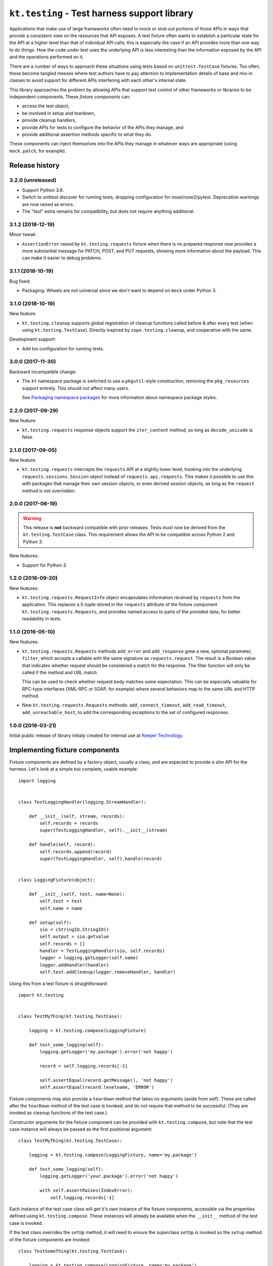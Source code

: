 =============================================
``kt.testing`` - Test harness support library
=============================================

Applications that make use of large frameworks often need to mock or
stub out portions of those APIs in ways that provide a consistent view
on the resources that API exposes.  A test fixture often wants to
establish a particular state for the API at a higher level than that of
individual API calls; this is especially the case if an API provides
more than one way to do things.  How the code under test uses the
underlying API is less interesting than the information exposed by the
API and the operations performed on it.

There are a number of ways to approach these situations using tests
based on ``unittest.TestCase`` fixtures.  Too often, these
become tangled messes where test authors have to pay attention to
implementation details of base and mix-in classes to avoid support for
different APIs interfering with each other's internal state.

This library approaches the problem by allowing APIs that support test
control of other frameworks or libraries to be independent components.
These *fixture components* can:

- access the test object,

- be involved in setup and teardown,

- provide cleanup handlers,

- provide APIs for tests to configure the behavior of the APIs they
  manage, and

- provide additional assertion methods specific to what they do.

These components can inject themselves into the APIs they manage in
whatever ways are appropriate (using ``mock.patch``, for example).


Release history
---------------


3.2.0 (unreleased)
~~~~~~~~~~~~~~~~~~

- Support Python 3.8.

- Switch to unittest discover for running tests, dropping configuration
  for nose/nose2/pytest.  Deprecation warnings are now raised as errors.

- The "test" extra remains for compatibility, but does not require
  anything additional.


3.1.2 (2018-12-19)
~~~~~~~~~~~~~~~~~~

Minor tweak:

- ``AssertionError`` raised by ``kt.testing.requests`` fixture when
  there is no prepared response now provides a more substantial message
  for PATCH, POST, and PUT requests, showing more information about the
  payload.  This can make it easier to debug problems.


3.1.1 (2018-10-19)
~~~~~~~~~~~~~~~~~~

Bug fixed:

- Packaging:  Wheels are not universal since we don't want to depend on
  ``mock`` under Python 3.


3.1.0 (2018-10-19)
~~~~~~~~~~~~~~~~~~

New feature:

- ``kt.testing.cleanup`` supports global registration of cleanup
  functions called before & after every test (when using
  ``kt.testing.TestCase``).  Directly inspired by
  ``zope.testing.cleanup``, and cooperative with the same.

Development support:

- Add tox configuration for running tests.


3.0.0 (2017-11-30)
~~~~~~~~~~~~~~~~~~

Backward incompatible change:

- The ``kt`` namespace package is switched to use a ``pkgutil``-style
  construction, removing the ``pkg_resources`` support entirely.  This
  should not affect many users.

  See `Packaging namespace packages`_ for more information about
  namespace package styles.


2.2.0 (2017-09-29)
~~~~~~~~~~~~~~~~~~

New feature:

- ``kt.testing.requests`` response objects support the ``iter_content``
  method, so long as ``decode_unicode`` is false.


2.1.0 (2017-09-05)
~~~~~~~~~~~~~~~~~~

New feature:

- ``kt.testing.requests`` intercepts the ``requests`` API at a slightly
  lower level, hooking into the underlying ``requests.sessions.Session``
  object instead of ``requests.api.requests``.  This makes it possible
  to use this with packages that manage their own session objects, or
  even derived session objects, as long as the ``request`` method is not
  overridden.


2.0.0 (2017-06-19)
~~~~~~~~~~~~~~~~~~

.. warning::

   This release is **not** backward compatible with prior releases.
   Tests *must* now be derived from the ``kt.testing.TestCase`` class.
   This requirement allows the API to be compatible across Python 2 and
   Python 3.

New features:

- Support for Python 3.


1.2.0 (2016-09-20)
~~~~~~~~~~~~~~~~~~

New features:

- ``kt.testing.requests.RequestInfo`` object encapsulates information
  received by ``requests`` from the application.  This replaces a
  5-tuple stored in the ``requests`` attribute of the fixture component
  ``kt.testing.requests.Requests``, and provides named access to parts
  of the provided data, for better readability in tests.


1.1.0 (2016-05-10)
~~~~~~~~~~~~~~~~~~

New features:

- ``kt.testing.requests.Requests`` methods ``add_error`` and
  ``add_response`` grew a new, optional parameter, ``filter``, which
  accepts a callable with the same signature as ``requests.request``.
  The result is a Boolean value that indicates whether request should be
  considered a match for the response.  The filter function will only be
  called if the method and URL match.

  This can be used to check whether request body matches some
  expectation.  This can be especially valuable for RPC-type interfaces
  (XML-RPC or SOAP, for example) where several behaviors map to the same
  URL and HTTP method.

- New ``kt.testing.requests.Requests`` methods: ``add_connect_timeout``,
  ``add_read_timeout``, ``add_unreachable_host``, to add the
  corresponding exceptions to the set of configured responses.


1.0.0 (2016-03-21)
~~~~~~~~~~~~~~~~~~

Initial public release of library initialy created for internal use at
`Keeper Technology`_.


Implementing fixture components
-------------------------------

Fixture components are defined by a factory object, usually a class, and
are expected to provide a slim API for the harness.  Let's look at a
simple but complete, usable example::

  import logging


  class TestLoggingHandler(logging.StreamHandler):

      def __init__(self, stream, records):
          self.records = records
          super(TestLoggingHandler, self).__init__(stream)

      def handle(self, record):
          self.records.append(record)
          super(TestLoggingHandler, self).handle(record)


  class LoggingFixture(object):

      def __init__(self, test, name=None):
          self.test = test
          self.name = name

      def setup(self):
          sio = cStringIO.StringIO()
          self.output = sio.getvalue
          self.records = []
          handler = TestLoggingHandler(sio, self.records)
          logger = logging.getLogger(self.name)
          logger.addHandler(handler)
          self.test.addCleanup(logger.removeHandler, handler)

Using this from a test fixture is straightforward::

  import kt.testing


  class TestMyThing(kt.testing.TestCase):

      logging = kt.testing.compose(LoggingFixture)

      def test_some_logging(self):
          logging.getLogger('my.package').error('not happy')

          record = self.logging.records[-1]

          self.assertEqual(record.getMessage(), 'not happy')
          self.assertEqual(record.levelname, 'ERROR')

Fixture components may also provide a ``teardown`` method that takes no
arguments (aside from self).  These are called after the ``tearDown``
method of the test case is invoked, and do not require that method to be
successful.  (They are invoked as cleanup functions of the test case.)

Constructor arguments for the fixture component can be provided with
``kt.testing.compose``, but note that the test case instance will always
be passed as the first positional argument::

  class TestMyThing(kt.testing.TestCase):

      logging = kt.testing.compose(LoggingFixture, name='my.package')

      def test_some_logging(self):
          logging.getLogger('your.package').error('not happy')

          with self.assertRaises(IndexError):
              self.logging.records[-1]

Each instance of the test case class will get it's own instance of the
fixture components, accessible via the properties defined using
``kt.testing.compose``.  These instances will already be available when
the ``__init__`` method of the test case is invoked.

If the test class overrides the ``setUp`` method, it will need to ensure
the superclass ``setUp`` is invoked so the ``setup`` method of the
fixture components are invoked::

  class TestSomeThing(kt.testing.TestCase):

      logging = kt.testing.compose(LoggingFixture, name='my.package')

      def setUp(self):
          super(TestSomeThing, self).setUp()
          # more stuff here

Note that the ``setUp`` didn't invoke ``unittest.TestCase.setUp``
directly.  Since ``kt.testing.compose`` can cause an additional mix-in
class to be added, ``super`` is the way to go unless you're specifically
using a base class that's known to have the right mix-in already mixed.


Multiple fixtures and test inheritance
--------------------------------------

Multiple fixture components of the same or different types can be added
for a single test class::

  class TestMyThing(kt.testing.TestCase):

      my = kt.testing.compose(LoggingFixture, name='my.package')
      your = kt.testing.compose(LoggingFixture, name='your.package')

      def test_different(self):
          self.assertIsNot(self.my, self.your)

Base classes that use fixture components will be properly initialized,
and properties can be aliased and overridden in ways that make sense::

  class TestAnotherThing(TestMyThing):

      orig_my = TestMyThing.my
      my = kt.testing.compose(LoggingFixture, name='my.another')

      def test_different(self):
          self.assertIsNot(self.my, self.your)
          self.assertIsNot(self.orig_my, self.your)
          self.assertIsNot(self.orig_my, self.my)

          self.assertEqual(self.my.name, 'my.another')
          self.assertEqual(self.orig_my.name, 'my.package')
          self.assertEqual(self.your.name, 'your.package')


``kt.testing.requests`` - Intercession for ``requests``
-------------------------------------------------------

Many applications (and other libraries) use the ``requests`` package to
retrieve resources identified by URL.  It's often reasonable to use
``mock`` directly to handle requests for resources in tests, but
sometimes a little more is warranted.  The ``requests`` library provides
multiple ways to trigger particular requests, and applications usually
shouldn't care which is used to make a request.

A fixture component for ``requests`` is provided::

  class TestMyApplication(kt.testing.TestCase):

      requests = kt.testing.compose(kt.testing.requests.Requests)

A default response entity can be provided via constructor arguments
passed through ``compose``.  The body and content-type can both be
provided::

  class TestMyApplication(kt.testing.TestCase):

      requests = kt.testing.compose(
          kt.testing.requests.Requests,
          body='{"success": true, "value": "let's have some json data"}',
          content_type='application/json',
      )

If the default response entity is not defined, an empty body of type
text/plain is used.

The fixture provides these methods for configuring responses for
particular requests by URL:

``add_response(method, url, status=200, body=None, headers={}, filter=None)``
    Provide a particular response for a given URL and request method.
    Other aspects of the request are not considered for identifying what
    response to provide.

    If the response status indicates an entity is allowed in the
    response and `body` is provided as ``None``, the default body and
    content-type will be returned.  This will be an empty string unless
    some other value is provided to the fixture component constructor.
    If the status indicates no entity should be returned, an empty body
    will be used.

    If `filter` is provided and not ``None``, if must be a callable that
    accepts the same signature as ``requests.request`` and returns a
    Boolean value indicating whether than response applies to the
    request being made.  If the result is true, the response is
    considered a match and will be consumed.  If false, the response
    will not be used, but will be considered for subsequent requests.

    The provided information will be used to create a response that is
    returned by the ``requests`` API.

``add_error(method, url, exception, filter=None)``
    Provide an exception that should be raised when a particular
    resource is requested.  This can be used to simulate errors such as
    a non-responsive server or DNS resolution failure.  Only the URL and
    request method are considered for identifying what response to
    provide.

``add_connect_timeout(method, url, filter=None)``
    Provide an exception structured the same way as it would be were the
    host not to connect within a reasonable time.  This uses
    ``add_error``, but saves having to construct the exception yourself.

``add_read_timeout(method, url, filter=None)``
    Provide an exception structured the same way as it would be were the
    host to connect but not respond within a reasonable time.  This uses
    ``add_error``, but saves having to construct the exception yourself.

``add_unreachable_host(method, url, filter=None)``
    Provide an exception structured the same way as it would be were the
    host unreachable.  This uses ``add_error``, but saves having to
    construct the exception yourself.

If a request is made that does match any provided response, an
``AssertionError`` is raised; this will normally cause a test to fail,
unless the code under test catches exceptions too aggressively.

A test that completes without consuming all configured responses will
cause an ``AssertionError`` to be raised during teardown.  Test runners
based on ``unittest`` will usually report this as an error rather than a
failure, but it'll require a developer to take a look, and that's the
point.

If multiple configurations are made for the same request method and URL
(whether responses or errors), they'll be provided to the application in
the order configured.


``kt.testing.cleanup`` - Global cleanup registration
----------------------------------------------------

Many libraries and applications end up maintaining small bits of global
state.  These bits may be caches, or information derived from
configuration, but they need to be cleared between tests to avoid tests
interfering with each other in ways that can be painful to debug.

Clearing these bits of module state in the ``setUp`` or ``tearDown``
methods of tests takes care of the problem, but each application needs
to be aware of every such bit of module state that exists in the
libraries and application; this can be a challenge.

Allowing each library or module to register a cleanup function makes it
possible to collect everything that's needed to ensure test cleanup can
be sufficient.

This approach was built in the |zope.testing|_ package's ``cleanup``
module, which provided functions to register and invoke cleanup
functions.  The ``kt.testing.cleanup`` module provides a similar API.
If ``zope.testing.cleanup`` is also used, ``kt.testing.cleanup``
cooperates by sharing the behind-the-scenes registry of cleanup
functions.

There are two functions which provide the ``kt.testing.cleanup`` API:

``register(func, *args, **kwargs)``
    Register a callable that should be invoked to clean up module
    state.  The callable will be invoked with the provided additional
    positional and keyword arguments.

    *func* should be fast and simple, and must not raise an
    exception.

``cleanup()``
    Invoke all registered cleanups.  The cleanup functions will be
    invoked in the order registered.  If ``zope.testing.cleanup`` was
    also used, cleanups registered via each API may be intermingled,
    according to the order of registration.

The ``setUp`` and ``tearDown`` methods of ``kt.testing.TestCase`` both
invoke the ``cleanup`` function.



.. |zope.testing| replace::  ``zope.testing``

.. _Keeper Technology:
   http://www.keepertech.com/

.. _Packaging namespace packages:
   https://packaging.python.org/guides/packaging-namespace-packages/

.. _zope.testing:
   https://pypi.org/project/zope.testing/

